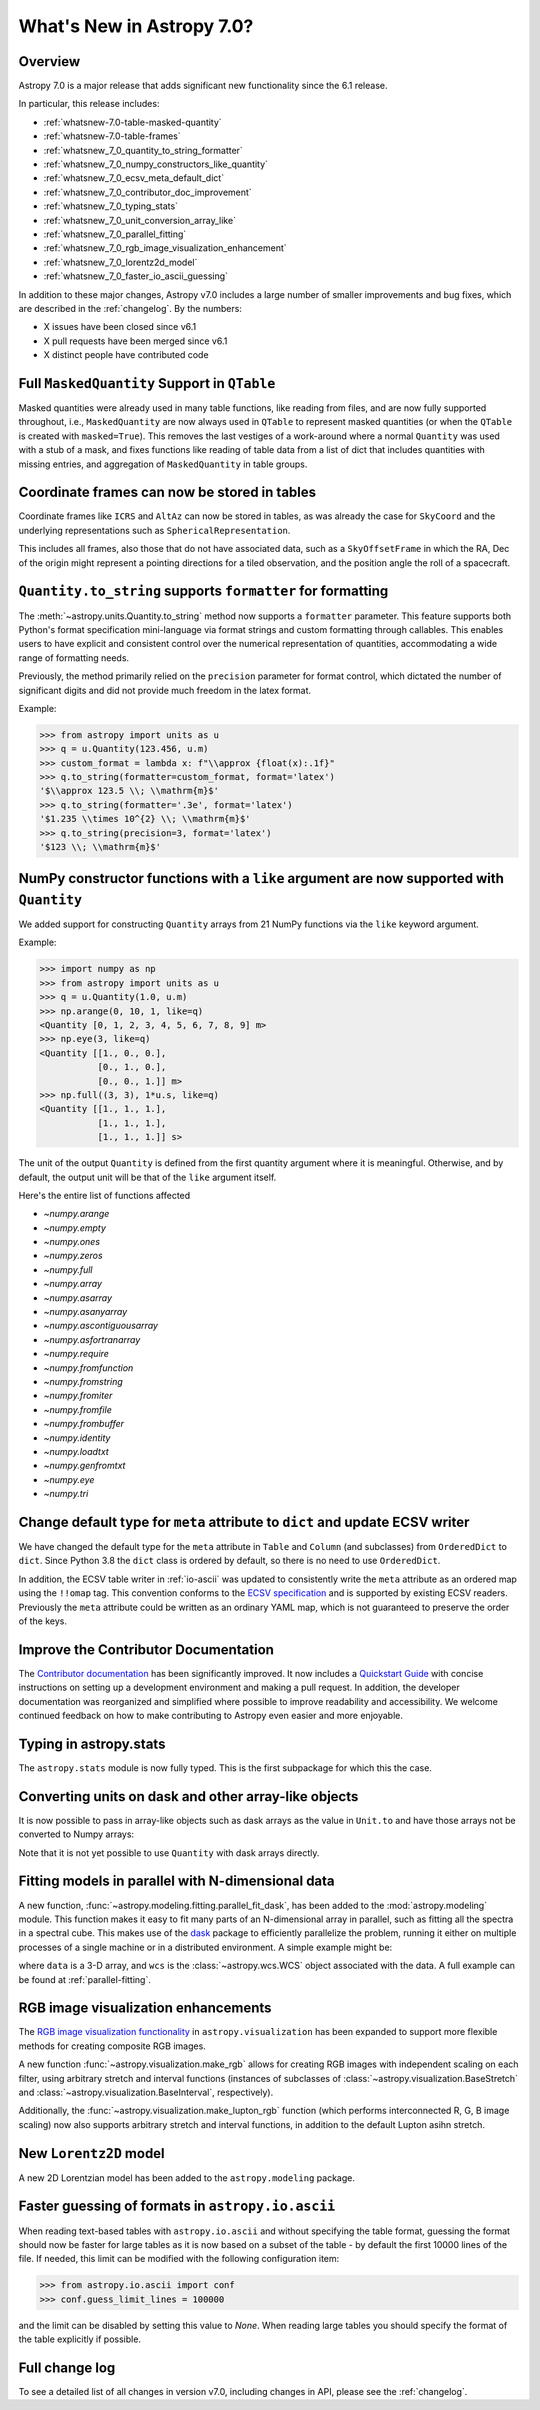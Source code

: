 .. _whatsnew-7.0:

**************************
What's New in Astropy 7.0?
**************************

Overview
========

Astropy 7.0 is a major release that adds significant new functionality since
the 6.1 release.

In particular, this release includes:

* :ref:`whatsnew-7.0-table-masked-quantity`
* :ref:`whatsnew-7.0-table-frames`
* :ref:`whatsnew_7_0_quantity_to_string_formatter`
* :ref:`whatsnew_7_0_numpy_constructors_like_quantity`
* :ref:`whatsnew_7_0_ecsv_meta_default_dict`
* :ref:`whatsnew_7_0_contributor_doc_improvement`
* :ref:`whatsnew_7_0_typing_stats`
* :ref:`whatsnew_7_0_unit_conversion_array_like`
* :ref:`whatsnew_7_0_parallel_fitting`
* :ref:`whatsnew_7_0_rgb_image_visualization_enhancement`
* :ref:`whatsnew_7_0_lorentz2d_model`
* :ref:`whatsnew_7_0_faster_io_ascii_guessing`

In addition to these major changes, Astropy v7.0 includes a large number of
smaller improvements and bug fixes, which are described in the :ref:`changelog`.
By the numbers:

* X issues have been closed since v6.1
* X pull requests have been merged since v6.1
* X distinct people have contributed code

.. _whatsnew-7.0-table-masked-quantity:

Full ``MaskedQuantity`` Support in ``QTable``
=============================================

Masked quantities were already used in many table functions, like reading from
files, and are now fully supported throughout, i.e., ``MaskedQuantity`` are
now always used in ``QTable`` to represent masked quantities (or when the
``QTable`` is created with ``masked=True``). This removes the last vestiges of
a work-around where a normal ``Quantity`` was used with a stub of a mask, and
fixes functions like reading of table data from a list of dict that includes
quantities with missing entries, and aggregation of ``MaskedQuantity`` in
table groups.

.. _whatsnew-7.0-table-frames:

Coordinate frames can now be stored in tables
=============================================

Coordinate frames like ``ICRS`` and ``AltAz`` can now be stored in tables, as
was already the case for ``SkyCoord`` and the underlying representations such
as ``SphericalRepresentation``.

This includes all frames, also those that do not have associated data, such as
a ``SkyOffsetFrame`` in which the RA, Dec of the origin might represent a
pointing directions for a tiled observation, and the position angle the roll of
a spacecraft.

.. _whatsnew_7_0_quantity_to_string_formatter:

``Quantity.to_string`` supports ``formatter`` for formatting
==============================================================

The :meth:`~astropy.units.Quantity.to_string` method now supports a ``formatter`` parameter.
This feature supports both Python's format specification mini-language via format strings and
custom formatting through callables. This enables users to have explicit and consistent control
over the numerical representation of quantities, accommodating a wide range of formatting needs.

Previously, the method primarily relied on the ``precision`` parameter for format control, which dictated
the number of significant digits and did not provide much freedom in the latex format.

Example:

.. code-block:: python

    >>> from astropy import units as u
    >>> q = u.Quantity(123.456, u.m)
    >>> custom_format = lambda x: f"\\approx {float(x):.1f}"
    >>> q.to_string(formatter=custom_format, format='latex')
    '$\\approx 123.5 \\; \\mathrm{m}$'
    >>> q.to_string(formatter='.3e', format='latex')
    '$1.235 \\times 10^{2} \\; \\mathrm{m}$'
    >>> q.to_string(precision=3, format='latex')
    '$123 \\; \\mathrm{m}$'

.. _whatsnew_7_0_numpy_constructors_like_quantity:

NumPy constructor functions with a ``like`` argument are now supported with ``Quantity``
========================================================================================

We added support for constructing ``Quantity`` arrays from 21 NumPy functions
via the ``like`` keyword argument.

Example:

.. code-block:: python

    >>> import numpy as np
    >>> from astropy import units as u
    >>> q = u.Quantity(1.0, u.m)
    >>> np.arange(0, 10, 1, like=q)
    <Quantity [0, 1, 2, 3, 4, 5, 6, 7, 8, 9] m>
    >>> np.eye(3, like=q)
    <Quantity [[1., 0., 0.],
               [0., 1., 0.],
               [0., 0., 1.]] m>
    >>> np.full((3, 3), 1*u.s, like=q)
    <Quantity [[1., 1., 1.],
               [1., 1., 1.],
               [1., 1., 1.]] s>


The unit of the output ``Quantity`` is defined from the first quantity argument
where it is meaningful. Otherwise, and by default, the output unit will be that
of the ``like`` argument itself.

Here's the entire list of functions affected

* `~numpy.arange`
* `~numpy.empty`
* `~numpy.ones`
* `~numpy.zeros`
* `~numpy.full`
* `~numpy.array`
* `~numpy.asarray`
* `~numpy.asanyarray`
* `~numpy.ascontiguousarray`
* `~numpy.asfortranarray`
* `~numpy.require`
* `~numpy.fromfunction`
* `~numpy.fromstring`
* `~numpy.fromiter`
* `~numpy.fromfile`
* `~numpy.frombuffer`
* `~numpy.identity`
* `~numpy.loadtxt`
* `~numpy.genfromtxt`
* `~numpy.eye`
* `~numpy.tri`

.. _whatsnew_7_0_ecsv_meta_default_dict:

Change default type for ``meta`` attribute to ``dict`` and update ECSV writer
=============================================================================

We have changed the default type for the ``meta`` attribute in ``Table`` and ``Column``
(and subclasses) from ``OrderedDict`` to ``dict``. Since Python 3.8 the ``dict`` class
is ordered by default, so there is no need to use ``OrderedDict``.

In addition, the ECSV table writer in :ref:`io-ascii` was updated to consistently
write the ``meta`` attribute as an ordered map using the  ``!!omap`` tag. This
convention conforms to the `ECSV specification
<https://github.com/astropy/astropy-APEs/blob/main/APE6.rst>`_ and is supported by
existing ECSV readers. Previously the ``meta`` attribute could be written as an ordinary
YAML map, which is not guaranteed to preserve the order of the keys.

.. _whatsnew_7_0_contributor_doc_improvement:

Improve the Contributor Documentation
=====================================

The `Contributor documentation <https://docs.astropy.org/en/latest/index_dev.html>`_ has
been significantly improved. It now includes a `Quickstart Guide
<https://docs.astropy.org/en/latest/development/quickstart.html>`_ with concise
instructions on setting up a development environment and making a pull request. In
addition, the developer documentation was reorganized and simplified where possible to
improve readability and accessibility. We welcome continued feedback on how to make
contributing to Astropy even easier and more enjoyable.

.. _whatsnew_7_0_typing_stats:

Typing in astropy.stats
=======================

The ``astropy.stats`` module is now fully typed. This is the first subpackage for
which this the case.

.. _whatsnew_7_0_unit_conversion_array_like:

Converting units on dask and other array-like objects
=====================================================

It is now possible to pass in array-like objects such as dask arrays as the
value in ``Unit.to`` and have those arrays not be converted to Numpy arrays:

.. doctest-requires:: dask

    >>> from dask import array as da
    >>> from astropy import units as u
    >>> arr = da.arange(10)
    >>> u.m.to(u.km, value=arr)
    dask.array<mul, shape=(10,), dtype=float64, chunksize=(10,), chunktype=numpy.ndarray>

Note that it is not yet possible to use ``Quantity`` with dask arrays directly.

.. _whatsnew_7_0_parallel_fitting:

Fitting models in parallel with N-dimensional data
==================================================

A new function, :func:`~astropy.modeling.fitting.parallel_fit_dask`, has been
added to the :mod:`astropy.modeling` module. This function makes it easy to fit
many parts of an N-dimensional array in parallel, such as fitting all the
spectra in a spectral cube. This makes use of the `dask
<https://www.dask.org/>`_ package to efficiently parallelize the problem,
running it either on multiple processes of a single machine or in a distributed
environment. A simple example might be:

.. doctest-skip::

    >>> from astropy.modeling.models import Gaussian1D
    >>> from astropy.modeling.fitting import parallel_fit_dask, TRFLSQFitter
    >>> model_fit = parallel_fit_dask(model=Gaussian1D(),
    ...                               fitter=TRFLSQFitter(),
    ...                               data=data,
    ...                               world=wcs,
    ...                               fitting_axes=0)

where ``data`` is a 3-D array, and ``wcs`` is the :class:`~astropy.wcs.WCS`
object associated with the data. A full example can be found at
:ref:`parallel-fitting`.

.. _whatsnew_7_0_rgb_image_visualization_enhancement:

RGB image visualization enhancements
====================================


The `RGB image visualization functionality <https://docs.astropy.org/en/latest/visualization/rgb.html>`_
in ``astropy.visualization`` has been expanded to support more flexible methods
for creating composite RGB images.

A new function :func:`~astropy.visualization.make_rgb` allows for creating RGB
images with independent scaling on each filter, using arbitrary stretch and
interval functions (instances of subclasses of
:class:`~astropy.visualization.BaseStretch` and
:class:`~astropy.visualization.BaseInterval`, respectively).

Additionally, the :func:`~astropy.visualization.make_lupton_rgb` function
(which performs interconnected R, G, B image scaling) now also supports
arbitrary stretch and interval functions, in addition to the default Lupton
asihn stretch.


.. plot::
   :context: reset
   :nofigs:

    import numpy as np
    import matplotlib.pyplot as plt
    from astropy.visualization import make_rgb, make_lupton_rgb, ManualInterval, LogStretch
    from astropy.io import fits
    from astropy.utils.data import get_pkg_data_filename

    # Read in the three images downloaded from here:
    g_name = get_pkg_data_filename('visualization/reprojected_sdss_g.fits.bz2')
    r_name = get_pkg_data_filename('visualization/reprojected_sdss_r.fits.bz2')
    i_name = get_pkg_data_filename('visualization/reprojected_sdss_i.fits.bz2')
    g = fits.getdata(g_name)
    r = fits.getdata(r_name)
    i = fits.getdata(i_name)

    fig, axes = plt.subplots(1, 2)
    fig.set_size_inches(10,4)


.. plot::
   :context:
   :include-source:

    intervals = [ManualInterval(vmin=0, vmax=np.percentile(img,99.95)) for img in [i,r,g]]

    rgb_log = make_rgb(i, r, g, interval=intervals, stretch=LogStretch(a=1000))
    rgb_log_lupton = make_lupton_rgb(i, r, g, interval=intervals, stretch_object=LogStretch(a=5))

    axes[0].imshow(rgb_log, origin='lower')
    axes[1].imshow(rgb_log_lupton, origin='lower')

.. _whatsnew_7_0_lorentz2d_model:

New ``Lorentz2D`` model
=======================

A new 2D Lorentzian model has been added to the ``astropy.modeling``
package.

.. _whatsnew_7_0_faster_io_ascii_guessing:

Faster guessing of formats in ``astropy.io.ascii``
==================================================

When reading text-based tables with ``astropy.io.ascii`` and without specifying the
table format, guessing the format should now be faster for large tables as it is now
based on a subset of the table - by default the first 10000 lines of the file. If
needed, this limit can be modified with the following configuration item:

.. code-block:: python

    >>> from astropy.io.ascii import conf
    >>> conf.guess_limit_lines = 100000

and the limit can be disabled by setting this value to `None`. When reading large tables
you should specify the format of the table explicitly if possible.

Full change log
===============

To see a detailed list of all changes in version v7.0, including changes in
API, please see the :ref:`changelog`.
